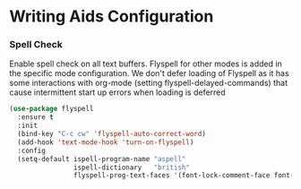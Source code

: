 * Writing Aids Configuration
*** Spell Check
    Enable spell check on all text buffers. Flyspell for other modes is added
    in the specific mode configuration. We don't defer loading of Flyspell as
    it has some interactions with org-mode (setting flyspell-delayed-commands)
    that cause intermittent start up errors when loading is deferred

    #+begin_src emacs-lisp
    (use-package flyspell
      :ensure t
      :init
      (bind-key "C-c cw" 'flyspell-auto-correct-word)
      (add-hook 'text-mode-hook 'turn-on-flyspell)
      :config
      (setq-default ispell-program-name "aspell"
                    ispell-dictionary   "british"
                    flyspell-prog-text-faces '(font-lock-comment-face font-lock-doc-face)))
    #+end_src
